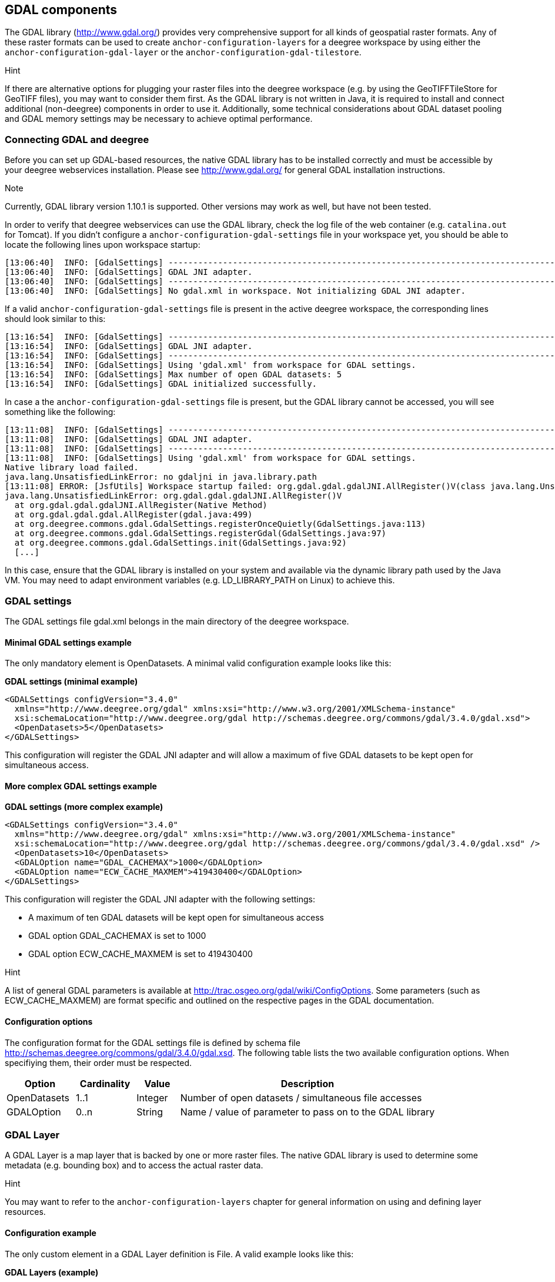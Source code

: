 [[anchor-configuration-gdal]]
== GDAL components

The GDAL library (http://www.gdal.org/) provides very comprehensive
support for all kinds of geospatial raster formats. Any of these raster
formats can be used to create `+anchor-configuration-layers+` for a
deegree workspace by using either the
`+anchor-configuration-gdal-layer+` or the
`+anchor-configuration-gdal-tilestore+`.

Hint

If there are alternative options for plugging your raster files into the
deegree workspace (e.g. by using the GeoTIFFTileStore for GeoTIFF
files), you may want to consider them first. As the GDAL library is not
written in Java, it is required to install and connect additional
(non-deegree) components in order to use it. Additionally, some
technical considerations about GDAL dataset pooling and GDAL memory
settings may be necessary to achieve optimal performance.

=== Connecting GDAL and deegree

Before you can set up GDAL-based resources, the native GDAL library has
to be installed correctly and must be accessible by your deegree
webservices installation. Please see http://www.gdal.org/ for general
GDAL installation instructions.

Note

Currently, GDAL library version 1.10.1 is supported. Other versions may
work as well, but have not been tested.

In order to verify that deegree webservices can use the GDAL library,
check the log file of the web container (e.g. `+catalina.out+` for
Tomcat). If you didn't configure a
`+anchor-configuration-gdal-settings+` file in your workspace yet, you
should be able to locate the following lines upon workspace startup:

[source,text]
----
[13:06:40]  INFO: [GdalSettings] --------------------------------------------------------------------------------
[13:06:40]  INFO: [GdalSettings] GDAL JNI adapter.
[13:06:40]  INFO: [GdalSettings] --------------------------------------------------------------------------------
[13:06:40]  INFO: [GdalSettings] No gdal.xml in workspace. Not initializing GDAL JNI adapter.
----

If a valid `+anchor-configuration-gdal-settings+` file is present in the
active deegree workspace, the corresponding lines should look similar to
this:

[source,text]
----
[13:16:54]  INFO: [GdalSettings] --------------------------------------------------------------------------------
[13:16:54]  INFO: [GdalSettings] GDAL JNI adapter.
[13:16:54]  INFO: [GdalSettings] --------------------------------------------------------------------------------
[13:16:54]  INFO: [GdalSettings] Using 'gdal.xml' from workspace for GDAL settings.
[13:16:54]  INFO: [GdalSettings] Max number of open GDAL datasets: 5
[13:16:54]  INFO: [GdalSettings] GDAL initialized successfully.
----

In case a the `+anchor-configuration-gdal-settings+` file is present,
but the GDAL library cannot be accessed, you will see something like the
following:

[source,text]
----
[13:11:08]  INFO: [GdalSettings] --------------------------------------------------------------------------------
[13:11:08]  INFO: [GdalSettings] GDAL JNI adapter.
[13:11:08]  INFO: [GdalSettings] --------------------------------------------------------------------------------
[13:11:08]  INFO: [GdalSettings] Using 'gdal.xml' from workspace for GDAL settings.
Native library load failed.
java.lang.UnsatisfiedLinkError: no gdaljni in java.library.path
[13:11:08] ERROR: [JsfUtils] Workspace startup failed: org.gdal.gdal.gdalJNI.AllRegister()V(class java.lang.UnsatisfiedLinkError)
java.lang.UnsatisfiedLinkError: org.gdal.gdal.gdalJNI.AllRegister()V
  at org.gdal.gdal.gdalJNI.AllRegister(Native Method)
  at org.gdal.gdal.gdal.AllRegister(gdal.java:499)
  at org.deegree.commons.gdal.GdalSettings.registerOnceQuietly(GdalSettings.java:113)
  at org.deegree.commons.gdal.GdalSettings.registerGdal(GdalSettings.java:97)
  at org.deegree.commons.gdal.GdalSettings.init(GdalSettings.java:92)
  [...]
----

In this case, ensure that the GDAL library is installed on your system
and available via the dynamic library path used by the Java VM. You may
need to adapt environment variables (e.g. LD_LIBRARY_PATH on Linux) to
achieve this.

[[anchor-configuration-gdal-settings]]
=== GDAL settings

The GDAL settings file gdal.xml belongs in the main directory of the
deegree workspace.

==== Minimal GDAL settings example

The only mandatory element is OpenDatasets. A minimal valid
configuration example looks like this:

*GDAL settings (minimal example)*

[source,xml]
----
<GDALSettings configVersion="3.4.0"
  xmlns="http://www.deegree.org/gdal" xmlns:xsi="http://www.w3.org/2001/XMLSchema-instance"
  xsi:schemaLocation="http://www.deegree.org/gdal http://schemas.deegree.org/commons/gdal/3.4.0/gdal.xsd">
  <OpenDatasets>5</OpenDatasets>
</GDALSettings>
----

This configuration will register the GDAL JNI adapter and will allow a
maximum of five GDAL datasets to be kept open for simultaneous access.

==== More complex GDAL settings example

*GDAL settings (more complex example)*

[source,xml]
----
<GDALSettings configVersion="3.4.0"
  xmlns="http://www.deegree.org/gdal" xmlns:xsi="http://www.w3.org/2001/XMLSchema-instance"
  xsi:schemaLocation="http://www.deegree.org/gdal http://schemas.deegree.org/commons/gdal/3.4.0/gdal.xsd" />
  <OpenDatasets>10</OpenDatasets>
  <GDALOption name="GDAL_CACHEMAX">1000</GDALOption>
  <GDALOption name="ECW_CACHE_MAXMEM">419430400</GDALOption>
</GDALSettings>
----

This configuration will register the GDAL JNI adapter with the following
settings:

* A maximum of ten GDAL datasets will be kept open for simultaneous
access
* GDAL option GDAL_CACHEMAX is set to 1000
* GDAL option ECW_CACHE_MAXMEM is set to 419430400

Hint

A list of general GDAL parameters is available at
http://trac.osgeo.org/gdal/wiki/ConfigOptions. Some parameters (such as
ECW_CACHE_MAXMEM) are format specific and outlined on the respective
pages in the GDAL documentation.

==== Configuration options

The configuration format for the GDAL settings file is defined by schema
file http://schemas.deegree.org/commons/gdal/3.4.0/gdal.xsd. The
following table lists the two available configuration options. When
specifiying them, their order must be respected.

[width="100%",cols="16%,14%,10%,60%",options="header",]
|===
|Option |Cardinality |Value |Description
|OpenDatasets |1..1 |Integer |Number of open datasets / simultaneous
file accesses

|GDALOption |0..n |String |Name / value of parameter to pass on to the
GDAL library
|===

[[anchor-configuration-gdal-layer]]
=== GDAL Layer

A GDAL Layer is a map layer that is backed by one or more raster files.
The native GDAL library is used to determine some metadata (e.g.
bounding box) and to access the actual raster data.

Hint

You may want to refer to the `+anchor-configuration-layers+` chapter for
general information on using and defining layer resources.

==== Configuration example

The only custom element in a GDAL Layer definition is File. A valid
example looks like this:

*GDAL Layers (example)*

[source,xml]
----
<GDALLayers configVersion="3.4.0"
  xmlns="http://www.deegree.org/layers/gdal" xmlns:d="http://www.deegree.org/metadata/description"
  xmlns:l="http://www.deegree.org/layers/base" xmlns:s="http://www.deegree.org/metadata/spatial">
  <GDALLayer>
    <l:Name>luchtfoto_2010</l:Name>
    <d:Title>Orthophoto layer served from an ECW file</d:Title>
    <s:CRS>EPSG:28992 EPSG:25831</s:CRS>
    <l:ScaleDenominators min="0" max="10000" />
    <File>/geodata/ecw/2010/Luchtfoto2010_25cm.ecw</File>
  </GDALLayer>
</GDALLayers>
----

This configuration will create a single layer resource with the
following settings:

* The file defines a single layer only
* Name of the layer is luchtfoto_2010
* Layer is offered in coordinate reference systems EPSG:28992 and
EPSG:25831
* File /geodata/ecw/2010/Luchtfoto2010_25cm.ecw will be accessed via
GDAL to retrieve metadata and raster data

[[anchor-configuration-gdal-tilestore]]
=== GDAL Tile Store

A GDAL tile store defines one or more tile data sets. Each of these tile
data sets is based on a single raster file which is accessed using the
native GDAL library.

Hint

You may want to refer to the `+anchor-configuration-tilestore+` chapter
for general information on using and defining tile store resources.

==== Minimal configuration example

A minimal valid configuration example looks like this:

*GDAL Tile Store: Minimal configuration*

[source,xml]
----
<GDALTileStore configVersion="3.4.0"
  xmlns="http://www.deegree.org/datasource/tile/gdal" xmlns:xsi="http://www.w3.org/2001/XMLSchema-instance"
  xsi:schemaLocation="http://www.deegree.org/datasource/tile/gdal http://schemas.deegree.org/datasource/tile/gdal/3.4.0/gdal.xsd">
  <TileDataSet>
    <TileMatrixSetId>utah</TileMatrixSetId>
    <File>../../data/test.tif</File>
  </TileDataSet>
</GDALTileStore>
----

This configuration will create a GDAL tile store resource with the
following settings:

* Tile store defines a single tile data set
* Name of the tile data set is test (derived from file name)
* Tile matrix set is utah
* File ../../data/test.tif will be accessed via GDAL to retrieve the
raster data
* Output tile format is not set, defaults to image/png

==== More complex configuration example

A more complex example that uses all available configuration options:

*GDAL Tile Store: More complex configuration*

[source,xml]
----
<GDALTileStore configVersion="3.4.0"
  xmlns="http://www.deegree.org/datasource/tile/gdal" xmlns:xsi="http://www.w3.org/2001/XMLSchema-instance"
  xsi:schemaLocation="http://www.deegree.org/datasource/tile/gdal http://schemas.deegree.org/datasource/tile/gdal/3.4.0/gdal.xsd">
  <TileDataSet>
    <Identifier>2010</Identifier>
    <TileMatrixSetId>NLDEPSG28992Scale</TileMatrixSetId>
    <File>/geodata/ecw/2010/Luchtfoto2010_25cm.ecw</File>
    <ImageFormat>image/jpeg</ImageFormat>
  </TileDataSet>
  <TileDataSet>
    <Identifier>2011</Identifier>
    <TileMatrixSetId>NLDEPSG28992Scale</TileMatrixSetId>
    <File>/geodata/ecw/2011/Mozaiek2011.ecw</File>
    <ImageFormat>image/jpeg</ImageFormat>
 </TileDataSet>
</GDALTileStore>
----

This configuration will create a GDAL tile store resource with the
following settings:

* Tile store defines two tile data sets with identifiers 2010 and 2011
* Tile matrix set is NLDEPSG28992Scale
* Tile data set 2010 is backed by file
/geodata/ecw/2010/Luchtfoto2010_25cm.ecw
* Tile data set 2011 is backed by file /geodata/ecw/2011/Mozaiek2011.ecw
* Output tile format is image/jpeg

==== Configuration options

The configuration format for the GDAL tile store is defined by schema
file http://schemas.deegree.org/datasource/tile/gdal/3.4.0/gdal.xsd.
There's only a single configuration element, but it may occur several
times:

[width="90%",cols="23%,21%,15%,41%",options="header",]
|===
|Option |Cardinality |Value |Description
|TileDataSet |1..n |Complex |GDAL-based tile data set
|===

Each TileDataSet element defines a single tile data set:

[width="100%",cols="15%,11%,8%,66%",options="header",]
|===
|Option |Cardinality |Value |Description
|Identifier |0..1 |String |Identifier of the tile data set, default:
base file name without path and suffix

|TileMatrixSetId |1..1 |String |Reference to the identifier of
corresponding tile matrix set

|File |1..1 |String |Raster file that contains the tile data, read using
GDAL

|ImageFormat |0..1 |String |Output tile format, default: image/png
|===
